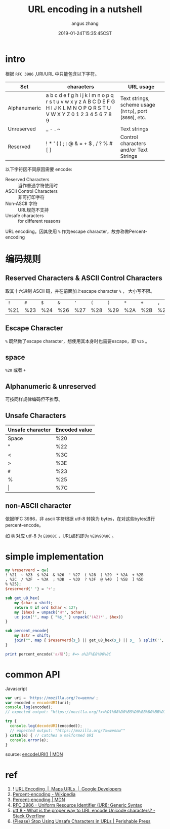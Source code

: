 #+TITLE: URL encoding in a nutshell
#+AUTHOR: angus zhang
#+DATE: 2019-01-24T15:35:45CST
#+TAGS: url uri encoding cryptography in-a-nutshell

* intro

# 保留字符(reserved characters) 因为有特殊语义，乱用会造成语义混淆。

# 比如 ~/~ 是路径分隔符，如果想将该字符用作路径分隔之外，为避免歧义，需要escape，当然，简单escape的方案是可行的，比如
# #+BEGIN_EXAMPLE
# nichijou.city/post/how-to-mkdir-recursively-like-foo\/bar
# #+END_EXAMPLE

# 理论上可行，但可读性就完全扑街了。

根据 ~RFC 3986~ ,URI/URL 中只能包含以下字符。
# #+BEGIN_QUOTE
# only alphanumerics, the special characters "$-_.+!*'(),", and reserved characters used for their reserved purposes may be used unencoded within a URL.
# -- [[https://www.ietf.org/rfc/rfc1738.txt][https://www.ietf.org/rfc/rfc1738.txt]]
# #+END_QUOTE

| Set          | characters                                                                                                                  | URL usage                                                |
|--------------+-----------------------------------------------------------------------------------------------------------------------------+----------------------------------------------------------|
| Alphanumeric | a b c d e f g h i j k l m n o p q r s t u v w x y z A B C D E F G H I J K L M N O P Q R S T U V W X Y Z 0 1 2 3 4 5 6 7 8 9 | Text strings, scheme usage (=http=), port (=8080=), etc. |
| Unreserved   | _ - . ~                                                                                                                     | Text strings                                             |
| Reserved     | ! * ' ( ) ; : @ & = + $ , / ? % # [ ]                                                                                       | Control characters and/or Text Strings                   |

以下字符因不同原因需要 encode:
- Reserved Characters :: 当作普通字符使用时
- ASCII Control Characters :: 非可打印字符
- Non-ASCII 字符 :: URL规范不支持
- Unsafe characters :: for different reasons

URL encoding。因其使用 ~%~ 作为escape character，故亦称做Percent-encoding
* 编码规则

** Reserved Characters & ASCII Control Characters

取其十六进制 ASCII 码，并在前面加上escape character ~%~ ， 大小写不限。

| ~!~ | ~#~ | ~$~ | ~&~ | ~'~ | ~(~ | ~)~ | ~*~ | ~+~ | ~,~ | ~/~ | ~:~ | ~;~ | ~=~ | ~?~ | ~@~ | ~[~ | ~]~ |
| %21 | %23 | %24 | %26 | %27 | %28 | %29 | %2A | %2B | %2C | %2F | %3A | %3B | %3D | %3F | %40 | %5B | %5D |

** Escape Character

~%~ 既然做了escape character，想使用其本身时也需要escape，即 ~%25~ 。
** space

=%20= 或者 =+=
** Alphanumeric & unreserved

可按同样规律编码但不推荐。
** Unsafe Characters

| Unsafe character | Encoded value |
|------------------+---------------|
| Space            | %20           |
| "                | %22           |
| <                | %3C           |
| >                | %3E           |
| ~#~              | %23           |
| %                | %25           |
| \vert            | %7C           |
** non-ASCII character

依据RFC 3986，非 ascii 字符根据 utf-8 转换为 bytes，在对这些bytes进行 percent-encode。

如 ~萌~ 对应 utf-8 为 =E8908C= ，URL编码即为 =%E8%90%8C= 。
# ** RFC 3987
# * COMMENT 谁干的？
# ** 浏览器
# 由于URI/URL不支持
# * COMMENT application/x-www-form-urlencoded
* simple implementation
#+BEGIN_SRC perl
my %reserverd = qw{
! %21  ~ %23  $ %24  & %26  ' %27  ( %28  ) %29  * %2A  + %2B
, %2C  / %2F  ~ %3A  ; %3B  ~ %3D  ? %3F  @ %40  [ %5B  ] %5D
% %25};
$reserverd{' '} = '+';

sub get_u8_hex{
    my $char = shift;
    return 0 if ord $char < 127;
    my ($hex) = unpack('H*', $char);
    uc join('', map { "%$_" } unpack('(A2)*', $hex))
}

sub percent_encode{
    my $str = shift;
    join("", map { $reserverd{$_} || get_u8_hex($_) || $_  } split('', $str));
}

print percent_encode('a/萌'); #=> a%2F%E8%90%8C
#+END_SRC
* common API

Javascript 
#+BEGIN_SRC js
var uri = 'https://mozilla.org/?x=шеллы';
var encoded = encodeURI(uri);
console.log(encoded);
// expected output: "https://mozilla.org/?x=%D1%88%D0%B5%D0%BB%D0%BB%D1%8B"

try {
  console.log(decodeURI(encoded));
  // expected output: "https://mozilla.org/?x=шеллы""
} catch(e) { // catches a malformed URI
  console.error(e);
}
#+END_SRC

source: [[https://developer.mozilla.org/en-US/docs/Web/JavaScript/Reference/Global_Objects/encodeURI][encodeURI() | MDN]]
* ref

1. ! [[https://developers.google.com/maps/documentation/urls/url-encoding][URL Encoding  |  Maps URLs  |  Google Developers]]
2. [[https://en.wikipedia.org/wiki/Percent-encoding][Percent-encoding - Wikipedia]]
3. [[https://developer.mozilla.org/en-US/docs/Glossary/percent-encoding][Percent-encoding | MDN]]
4. [[https://tools.ietf.org/html/rfc3986][RFC 3986 - Uniform Resource Identifier (URI): Generic Syntax]]
5. [[https://stackoverflow.com/questions/912811/what-is-the-proper-way-to-url-encode-unicode-characters][utf 8 - What is the proper way to URL encode Unicode characters? - Stack Overflow]]
6. [[https://perishablepress.com/stop-using-unsafe-characters-in-urls/][(Please) Stop Using Unsafe Characters in URLs | Perishable Press]]
